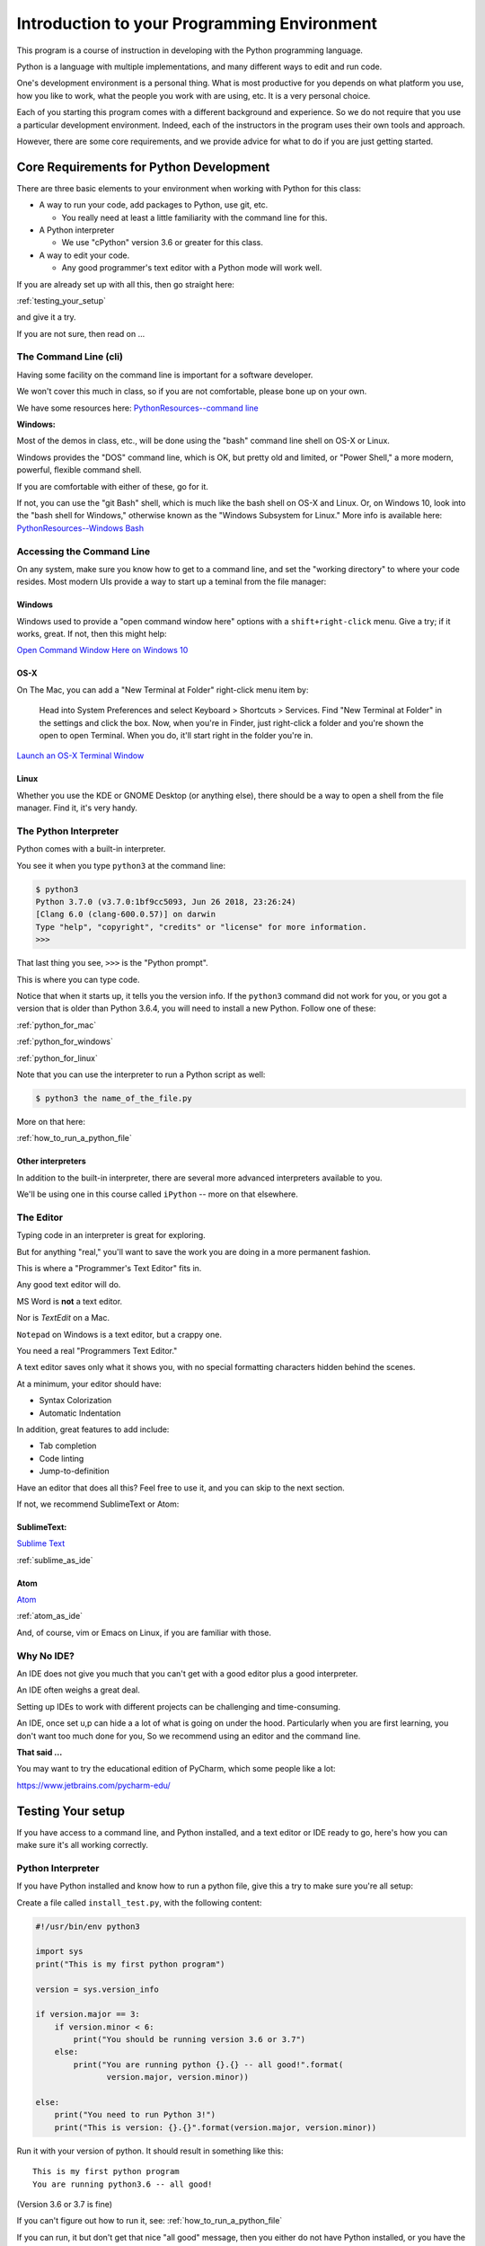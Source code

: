 ############################################
Introduction to your Programming Environment
############################################

This program is a course of instruction in developing with the Python programming language.

Python is a language with multiple implementations, and many different ways to edit and run code.

One's development environment is a personal thing. What is most productive for you depends on what platform you use, how you like to work, what the people you work with are using, etc. It is a very personal choice.

Each of you starting this program comes with a different background and experience. So we do not require that you use a particular development environment. Indeed, each of the instructors in the program uses their own tools and approach.

However, there are some core requirements, and we provide advice for what to do if you are just getting started.

Core Requirements for Python Development
========================================

There are three basic elements to your environment when working with Python for this class:

* A way to run your code, add packages to Python, use git, etc.

  - You really need at least a little familiarity with the command line for this.

* A Python interpreter

  - We use "cPython" version 3.6 or greater for this class.

* A way to edit your code.

  - Any good programmer's text editor with a Python mode will work well.

If you are already set up with all this, then go straight here:

:ref:`testing_your_setup`

and give it a try.

If you are not sure, then read on ...

The Command Line (cli)
----------------------

Having some facility on the command line is important for a software developer.

We won't cover this much in class, so if you are not comfortable,
please bone up on your own.

We have some resources here: `PythonResources--command line <http://uwpce-pythoncert.github.io/PythonResources/DevEnvironment/command_line.html>`_

**Windows:**

Most of the demos in class, etc., will be done using the "bash" command line shell on OS-X or Linux.

Windows provides the "DOS" command line, which is OK, but pretty old and limited, or "Power Shell," a more modern, powerful, flexible command shell.

If you are comfortable with either of these, go for it.

If not, you can use the "git Bash" shell, which is much like the bash shell on OS-X and Linux. Or, on Windows 10, look into the "bash shell for Windows," otherwise known as the "Windows Subsystem for Linux." More info is available here:
`PythonResources--Windows Bash  <http://uwpce-pythoncert.github.io/PythonResources/DevEnvironment/windows_bash.html>`_


Accessing the Command Line
--------------------------

On any system, make sure you know how to get to a command line, and set the "working directory" to where your code resides.
Most modern UIs provide a way to start up a teminal from the file manager:

Windows
.......

Windows used to provide a "open command window here" options with a ``shift+right-click`` menu. Give a try; if it works, great. If not, then this might help:

`Open Command Window Here on Windows 10 <https://www.windowscentral.com/add-open-command-window-here-back-context-menu-windows-10>`_

OS-X
....

On The Mac, you can add a "New Terminal at Folder" right-click menu item by:

   Head into System Preferences and select Keyboard > Shortcuts > Services. Find "New Terminal at Folder" in the settings and click the box. Now, when you're in Finder, just right-click a folder and you're shown the open to open Terminal. When you do, it'll start right in the folder you're in.

`Launch an OS-X Terminal Window <https://lifehacker.com/launch-an-os-x-terminal-window-from-a-specific-folder-1466745514>`_

Linux
.....

Whether you use the KDE or GNOME Desktop (or anything else), there should be a way to open a shell from the file manager. Find it, it's very handy.


The Python Interpreter
----------------------

Python comes with a built-in interpreter.

You see it when you type ``python3`` at the command line:

.. code-block:: bash

    $ python3
    Python 3.7.0 (v3.7.0:1bf9cc5093, Jun 26 2018, 23:26:24)
    [Clang 6.0 (clang-600.0.57)] on darwin
    Type "help", "copyright", "credits" or "license" for more information.
    >>>

That last thing you see, ``>>>`` is the "Python prompt".

This is where you can type code.

Notice that when it starts up, it tells you the version info. If the ``python3`` command did not work for you, or you got a version that is older than Python 3.6.4, you will need to install a new Python. Follow one of these:

:ref:`python_for_mac`

:ref:`python_for_windows`

:ref:`python_for_linux`

Note that you can use the interpreter to run a Python script as well:

.. code-block:: bash

  $ python3 the name_of_the_file.py

More on that here:

:ref:`how_to_run_a_python_file`

Other interpreters
..................

In addition to the built-in interpreter, there are several more advanced
interpreters available to you.

We'll be using one in this course called ``iPython`` -- more on that elsewhere.

The Editor
----------

Typing code in an interpreter is great for exploring.

But for anything "real," you'll want to save the work you are doing in a more permanent fashion.

This is where a "Programmer's Text Editor" fits in.

Any good text editor will do.

MS Word is **not** a text editor.

Nor is *TextEdit* on a Mac.

``Notepad`` on Windows is a text editor, but a crappy one.

You need a real "Programmers Text Editor."

A text editor saves only what it shows you, with no special formatting
characters hidden behind the scenes.

At a minimum, your editor should have:

* Syntax Colorization
* Automatic Indentation

In addition, great features to add include:

* Tab completion
* Code linting
* Jump-to-definition

Have an editor that does all this? Feel free to use it, and you can skip to the next section.

If not, we recommend SublimeText or Atom:

SublimeText:
............

`Sublime Text <http://www.sublimetext.com/>`_

:ref:`sublime_as_ide`

Atom
....

`Atom <https://atom.io/>`_

:ref:`atom_as_ide`

And, of course, vim or Emacs on Linux, if you are familiar with those.

Why No IDE?
-----------

An IDE does not give you much that you can't get with a good editor plus a good interpreter.

An IDE often weighs a great deal.

Setting up IDEs to work with different projects can be challenging and time-consuming.

An IDE, once set u,p can hide a a lot of what is going on under the hood.  Particularly when you are first learning, you don't want too much done for you, So we recommend using an editor and the command line.

**That said ...**

You may want to try the educational edition of PyCharm, which some people like a lot:

https://www.jetbrains.com/pycharm-edu/




.. _testing_your_setup:

Testing Your setup
==================

If you have access to a command line, and Python installed, and a text editor or IDE ready to go, here's how you can make sure it's all working correctly.

Python Interpreter
------------------

If you have Python installed and know how to run a python file, give this a try to make sure you're all setup:

Create a file called ``install_test.py``, with the following content:

.. code-block:: python

    #!/usr/bin/env python3

    import sys
    print("This is my first python program")

    version = sys.version_info

    if version.major == 3:
        if version.minor < 6:
            print("You should be running version 3.6 or 3.7")
        else:
            print("You are running python {}.{} -- all good!".format(
                   version.major, version.minor))

    else:
        print("You need to run Python 3!")
        print("This is version: {}.{}".format(version.major, version.minor))

Run it with your version of python. It should result in something like this::

    This is my first python program
    You are running python3.6 -- all good!

(Version 3.6 or 3.7 is fine)

If you can't figure out how to run it, see: :ref:`how_to_run_a_python_file`

If you can run, it but don't get that nice "all good" message, then you either do not have Python installed, or you have the wrong version.

Go to one of:

:ref:`python_for_mac`

:ref:`python_for_windows`

:ref:`python_for_linux`

And try again.

iPython
-------

You should also be able to run iPython:

.. code-block:: bash

    $ ipython
    Python 3.7.0 (v3.7.0:1bf9cc5093, Jun 26 2018, 23:26:24)
    Type 'copyright', 'credits' or 'license' for more information
    IPython 6.5.0 -- An enhanced Interactive Python. Type '?' for help.

    In [1]:

If that doesn't work, try:

.. code-block:: bash

  $ python3 -m pip install iPython

And try it again (you may need to restart your terminal).

If that doesn't work, go back to the install instructions.

git
---

We will be using the git Source Code Version Control System (along with the gitHub service) to manage your assignments.

There will be another lesson on getting that all set up for class, but for now, you should have a git client installed. Try:

.. code-block:: bash

  $ git --version
  git version 2.15.2 (Apple Git-101.1)

If that reports a version newer than about 2.15, you are all set (as of this writing the latest version is 2.18).

If the git command does not work, go back to the install instructions for your platform above, and get it installed.

Other Helpful Hints
===================

There are a number of other assorted helpful materials here:

:ref:`supplemental_materials`



